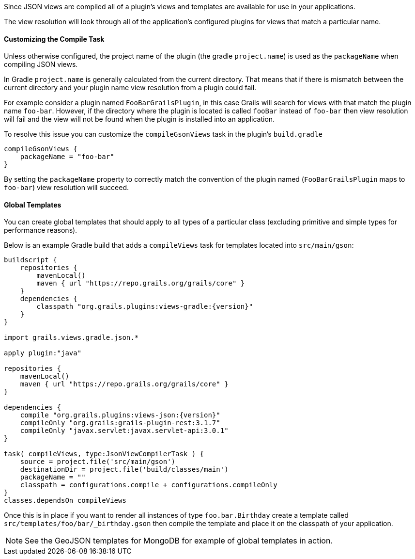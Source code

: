 

Since JSON views are compiled all of a plugin's views and templates are available for use in your applications.

The view resolution will look through all of the application's configured plugins for views that match a particular name.


==== Customizing the Compile Task


Unless otherwise configured, the project name of the plugin (the gradle `project.name`) is used as the `packageName` when compiling JSON views.


In Gradle `project.name` is generally calculated from the current directory. That means that if there is mismatch between the current directory and your plugin name view resolution from a plugin could fail.

For example consider a plugin named `FooBarGrailsPlugin`, in this case Grails will search for views with that match the plugin name `foo-bar`. However, if the directory where the plugin is located is called `fooBar` instead of `foo-bar` then view resolution will fail and the view will not be found when the plugin is installed into an application.

To resolve this issue you can customize the `compileGsonViews` task in the plugin's `build.gradle`

[source,groovy]
----
compileGsonViews {
    packageName = "foo-bar"
}
----

By setting the `packageName` property to correctly match the convention of the plugin named (`FooBarGrailsPlugin` maps to `foo-bar`) view resolution will succeed.


==== Global Templates

You can create global templates that should apply to all types of a particular class (excluding primitive and simple types for performance reasons).

Below is an example Gradle build that adds a `compileViews` task for templates located into `src/main/gson`:

[source,groovy]
----
buildscript {
    repositories {
        mavenLocal()
        maven { url "https://repo.grails.org/grails/core" }
    }
    dependencies {
        classpath "org.grails.plugins:views-gradle:{version}"
    }
}

import grails.views.gradle.json.*

apply plugin:"java"

repositories {
    mavenLocal()
    maven { url "https://repo.grails.org/grails/core" }
}

dependencies {
    compile "org.grails.plugins:views-json:{version}"
    compileOnly "org.grails:grails-plugin-rest:3.1.7"
    compileOnly "javax.servlet:javax.servlet-api:3.0.1"
}

task( compileViews, type:JsonViewCompilerTask ) {
    source = project.file('src/main/gson')
    destinationDir = project.file('build/classes/main')
    packageName = ""
    classpath = configurations.compile + configurations.compileOnly
}
classes.dependsOn compileViews
----

Once this is in place if you want to render all instances of type `foo.bar.Birthday` create a template called `src/templates/foo/bar/_birthday.gson` then compile the template and place it on the classpath of your application.

NOTE: See the GeoJSON templates for MongoDB for example of global templates in action.